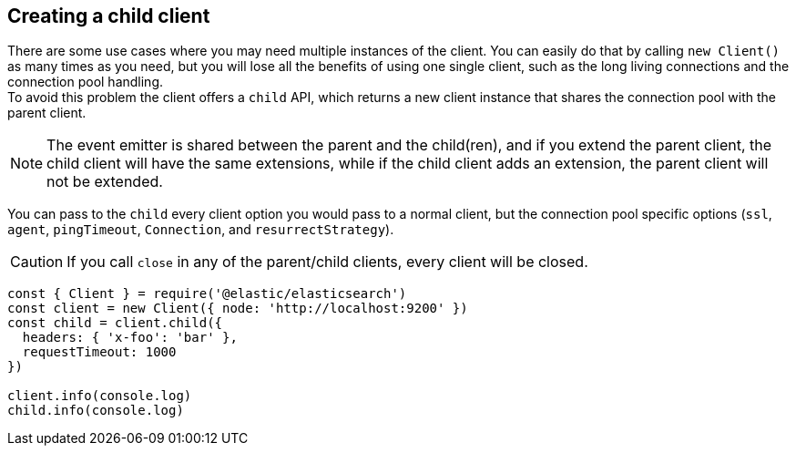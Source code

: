 == Creating a child client

There are some use cases where you may need multiple instances of the client. You can easily do that by calling `new Client()` as many times as you need, but you will lose all the benefits of using one single client, such as the long living connections and the connection pool handling. +
To avoid this problem the client offers a `child` API, which returns a new client instance that shares the connection pool with the parent client. +

NOTE: The event emitter is shared between the parent and the child(ren), and if you extend the parent client, the child client will have the same extensions, while if the child client adds an extension, the parent client will not be extended.

You can pass to the `child` every client option you would pass to a normal client, but the connection pool specific options (`ssl`, `agent`, `pingTimeout`, `Connection`, and `resurrectStrategy`).

CAUTION: If you call `close` in any of the parent/child clients, every client will be closed.

[source,js]
----
const { Client } = require('@elastic/elasticsearch')
const client = new Client({ node: 'http://localhost:9200' })
const child = client.child({
  headers: { 'x-foo': 'bar' },
  requestTimeout: 1000
})

client.info(console.log)
child.info(console.log)
----
